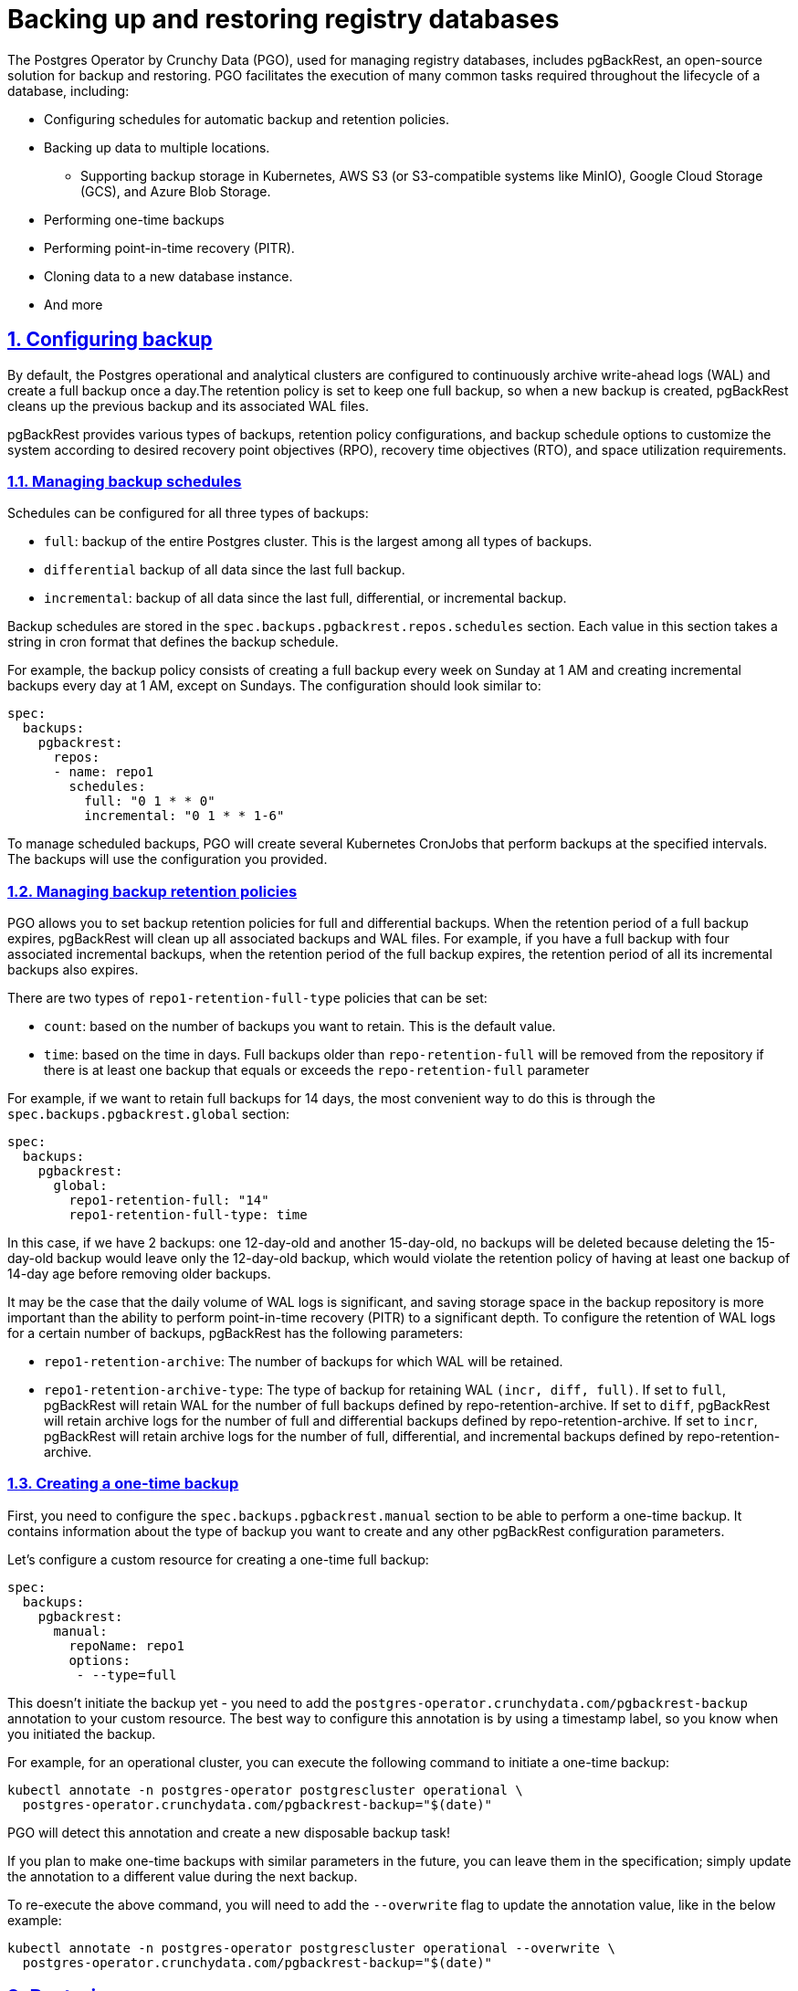 :sectnums:
:sectanchors:
//== Резервне копіювання та відновлення БД реєстру
= Backing up and restoring registry databases
//TODO: Is it the correct translation of the title?
:toclevels: 5
:experimental:
:sectnums:
:sectnumlevels: 5
:sectanchors:
:sectlinks:
:partnums:

//Postgres Operator від Crunchy Data (PGO), який використовується для управління БД реєстру,включає в себе pgBackRest - рішення для резервного копіювання та відновлення з відкритим кодом. PGO робить зручним виконання багатьох поширених дій, необхідних протягом життєвого циклу бази даних, зокрема:
The Postgres Operator by Crunchy Data (PGO), used for managing registry databases, includes pgBackRest, an open-source solution for backup and restoring. PGO facilitates the execution of many common tasks required throughout the lifecycle of a database, including:

//* Налаштування розкладів автоматичного резервного копіювання та політик збереження
* Configuring schedules for automatic backup and retention policies.
//* Резервне копіювання даних у декілька місць
* Backing up data to multiple locations.
//**  Підтримка резервного сховища в Kubernetes, AWS S3 (або S3-сумісних системах, таких як MinIO), Google Cloud Storage (GCS) і Azure Blob Storage
** Supporting backup storage in Kubernetes, AWS S3 (or S3-compatible systems like MinIO), Google Cloud Storage (GCS), and Azure Blob Storage.
//* Одноразове створення резервних копій
* Performing one-time backups
//* Виконання «відновлення на певний момент часу» (PITR)
* Performing point-in-time recovery (PITR).
//* Клонування даних у новий екземпляр БД
* Cloning data to a new database instance.
//* та інше.
* And more

//== Налаштування резервного копіювання
[#_configuring_backup]
== Configuring backup
//За замовчанням операційний та аналітичний кластери Postgres налаштовані таким чином, що вони постійно архівують журнал попереднього запису (WAL) та роблять повну резеврну копію раз на добу. Політикою збереження налаштовано зберігання однієї повної копії, таким чином після створення нової копії pgBackRest очистить попередню копію та пов’язані з нею файли WAL.
By default, the Postgres operational and analytical clusters are configured to continuously archive write-ahead logs (WAL) and create a full backup once a day.The retention policy is set to keep one full backup, so when a new backup is created, pgBackRest cleans up the previous backup and its associated WAL files.

//pgBackRest надає різні типи резервного копіювання, налаштувань політики збереження та розкладу резервного копіювання, які надають можливість налаштувати систему у відповідності з цільовими показниками точки відновлення (RPO), цільовим часом відновлення (RTO) та вимогами до викорастання простору.
pgBackRest provides various types of backups, retention policy configurations, and backup schedule options to customize the system according to desired recovery point objectives (RPO), recovery time objectives (RTO), and space utilization requirements.

//=== Управління розкладом резервного копіювання
=== Managing backup schedules
//Розклад можна налаштувати для всіх трьох типів резервних копій:
Schedules can be configured for all three types of backups:

//* `full`: резервна копія всього кластера Postgres. Це найбільший з усіх типів резервного копіювання.
* `full`: backup of the entire Postgres cluster. This is the largest among all types of backups.
//* `differential`: резервна копія всіх даних з часу останньої повної резервної копії.
* `differential` backup of all data since the last full backup.
//* `incremental`: резервна копія всіх даних з моменту останнього повного, диференціального або інкрементного резервного копіювання.
* `incremental`: backup of all data since the last full, differential, or incremental backup.

//Розклади резервного копіювання зберігаються в розділі `spec.backups.pgbackrest.repos.schedules`. Кожне значення в цьому розділі приймає рядок у форматі cron, який визначає розклад резервного копіювання.
Backup schedules are stored in the `spec.backups.pgbackrest.repos.schedules` section. Each value in this section takes a string in cron format that defines the backup schedule.

//Скажімо, політика резервного копіювання полягає в створенні повної резервної копії щотижня в неділю о 1 годині ночі та створенні інкрементних резервних копій о 1 годині ночі щодня, крім неділі. Конфігурація до нашої специфікації повинна виглядати подібно до:
For example, the backup policy consists of creating a full backup every week on Sunday at 1 AM and creating incremental backups every day at 1 AM, except on Sundays. The configuration should look similar to:
[source,yaml]
----
spec:
  backups:
    pgbackrest:
      repos:
      - name: repo1
        schedules:
          full: "0 1 * * 0"
          incremental: "0 1 * * 1-6"
----
//Щоб керувати запланованим резервним копіюванням, PGO створить кілька Kubernetes CronJobs, які виконуватимуть резервне копіювання в указані періоди. Резервні копії використовуватимуть конфігурацію, яку ви вказали.
To manage scheduled backups, PGO will create several Kubernetes CronJobs that perform backups at the specified intervals. The backups will use the configuration you provided.

//=== Управління політиками збереження резервних копій
=== Managing backup retention policies

//PGO дозволяє встановити політики збереження резервних копій для повних і диференціальних резервних копій. Коли термін дії повної резервної копії закінчується, pgBackRest очистить усі пов’язані з нею резервні копії та файли WAL. Наприклад, якщо у вас є повна резервна копія з чотирма пов’язаними інкрементними резервними копіями, коли закінчується термін дії повної резервної копії, термін дії всіх її інкрементних резервних копій також закінчується.
PGO allows you to set backup retention policies for full and differential backups. When the retention period of a full backup expires, pgBackRest will clean up all associated backups and WAL files. For example, if you have a full backup with four associated incremental backups, when the retention period of the full backup expires, the retention period of all its incremental backups also expires.

//Існує два типа політик `repo1-retention-full-type` які можна встановити:
There are two types of `repo1-retention-full-type` policies that can be set:

//* `count`: на основі кількісті резервних копій, які ви хочете зберегти. Це значення за замовчанням.
* `count`: based on the number of backups you want to retain. This is the default value.
//* `time`: на основі часу в днях. Повні резервні копії, старші за `repo-retention-full`, буде видалено зі сховища, якщо є принаймні одна резервна копія, яка дорівнює або перевищує параметр `repo-retention-full`
* `time`: based on the time in days. Full backups older than `repo-retention-full` will be removed from the repository if there is at least one backup that equals or exceeds the `repo-retention-full` parameter

//Наприклад, ми хочемо зберігати повні резервні копії протягом 14 днів. Найзручніший спосіб зробити це через розділ `spec.backups.pgbackrest.global`:
For example, if we want to retain full backups for 14 days, the most convenient way to do this is through the `spec.backups.pgbackrest.global` section:

[source,yaml]
----
spec:
  backups:
    pgbackrest:
      global:
        repo1-retention-full: "14"
        repo1-retention-full-type: time
----

//В такому випадку якщо ми маємо 2 резервні копії: одну 12-денну і другу 15-денну, жодна резервна копія не буде видалена тому що видалення 15-денної копії залишить лише 12-денну копію, що порушило б політику зберегання згідно з якою ми повинні мати принаймні одну резервну копію 14-денної давності, перш ніж видаляти старішу копію.
In this case, if we have 2 backups: one 12-day-old and another 15-day-old, no backups will be deleted because deleting the 15-day-old backup would leave only the 12-day-old backup, which would violate the retention policy of having at least one backup of 14-day age before removing older backups.

//Може бути так, що добовий об'єм WAL логів дуже значний і збереження простору у сховищі резервних копій важливіше за можливість виконувати відновлення на момент часу (PITR) на значну глибину. Для налаштування зберігання WAL логів для певного числа резервних копій pgBackRest має наступні параметри:
It may be the case that the daily volume of WAL logs is significant, and saving storage space in the backup repository is more important than the ability to perform point-in-time recovery (PITR) to a significant depth. To configure the retention of WAL logs for a certain number of backups, pgBackRest has the following parameters:

//* `repo1-retention-archive` - Кількість резервних копій для яких буде збережено WAL
* `repo1-retention-archive`: The number of backups for which WAL will be retained.

//* `repo1-retention-archive-type` - Тип резервної копії для збереження WAL `(incr,diff,full)`. Якщо встановлено значення `full`, pgBackRest зберігатиме WAL для кількості повних резервних копій, визначених `repo-retention-archive`. Якщо встановлено значення diff , pgBackRest зберігатиме архівні журнали для кількості повних і диференціальних резервних копій, визначених `repo-retention-archive`. Якщо встановлено значення `incr`, pgBackRest зберігатиме журнали архіву для кількості повних, диференціальних і інкрементних резервних копій, визначених `repo-retention-archive`.
* `repo1-retention-archive-type`: The type of backup for retaining WAL `(incr, diff, full)`. If set to `full`, pgBackRest will retain WAL for the number of full backups defined by repo-retention-archive. If set to `diff`, pgBackRest will retain archive logs for the number of full and differential backups defined by repo-retention-archive. If set to `incr`, pgBackRest will retain archive logs for the number of full, differential, and incremental backups defined by repo-retention-archive.

//=== Одноразове створення резервної копії
//TODO: Not sure if this is the right translation. Other options include disposable backup.
=== Creating a one-time backup

//По-перше, вам потрібно налаштувати розділ `spec.backups.pgbackrest.manual`, щоб мати можливість зробити одноразову резервну копію. В ньому міститься інформація про тип резервної копії, яку ви хочете зробити, та будь-які інші параметри конфігурації pgBackRest.
First, you need to configure the `spec.backups.pgbackrest.manual` section to be able to perform a one-time backup. It contains information about the type of backup you want to create and any other pgBackRest configuration parameters.

//Налаштуємо custom resource для одноразового створення повної резервної копії:
Let's configure a custom resource for creating a one-time full backup:
[source,yaml]
----
spec:
  backups:
    pgbackrest:
      manual:
        repoName: repo1
        options:
         - --type=full
----

//Це ще не запускає резервне копіювання – ви повинні додати анотацію `postgres-operator.crunchydata.com/pgbackrest-backup` до свого custom resource. Найкращий спосіб налаштувати цю анотацію — за допомогою позначки часу, щоб ви знали, коли ви ініціалізували резервну копію.
This doesn't initiate the backup yet - you need to add the `postgres-operator.crunchydata.com/pgbackrest-backup` annotation to your custom resource. The best way to configure this annotation is by using a timestamp label, so you know when you initiated the backup.

//Наприклад, для operational кластера  ми можемо виконати таку команду, щоб запустити одноразове резервне копіювання:
For example, for an operational cluster, you can execute the following command to initiate a one-time backup:
[source,bash]
----
kubectl annotate -n postgres-operator postgrescluster operational \
  postgres-operator.crunchydata.com/pgbackrest-backup="$(date)"
----
//PGO виявить цю анотацію та створить нове одноразове завдання резервного копіювання!
PGO will detect this annotation and create a new disposable backup task!

//Якщо ви збираєтеся робити одноразові резервні копії з подібними параметрами в майбутньому, ви можете залишити їх у специфікації; просто оновіть анотацію до іншого значення під час наступного резервного копіювання.
If you plan to make one-time backups with similar parameters in the future, you can leave them in the specification; simply update the annotation to a different value during the next backup.

//Щоб повторно запустити наведену вище команду, вам потрібно буде додати помітку `--overwrite`, щоб можна було оновити значення анотації, тобто.
To re-execute the above command, you will need to add the `--overwrite` flag to update the annotation value, like in the below example:
[source,bash]
----
kubectl annotate -n postgres-operator postgrescluster operational --overwrite \
  postgres-operator.crunchydata.com/pgbackrest-backup="$(date)"
----
== Restoring

//=== Відновлення на момент часу чи на конкретну резервну копію
=== Point-in-Time Recovery (PITR) or restoring a backup copy
//Для того щоб відновити стан БД на потрібну дату і час в першу чергу в секцію `spec.backups.pgbackrest` потрібно додати наступне:
To restore the database to a specific date and time, you need to add the following to the `spec.backups.pgbackrest` section:
[source,yaml]
----
spec:
  backups:
    pgbackrest:
      restore:
        enabled: true
        repoName: repo1
        options:
        - --type=time
        - --target="2022-06-09 14:15:11-04"
----
//де `--target` цільовий час відновлення PITR. Прикладом цілі відновлення є `2022-06-09 14:15:11-04`.
where `--target` is the target time for PITR. An example of a restoring target is `2022-06-09 14:15:11-04`.

//Щоб відновити базу на конкретну резервну копію, в секцію `spec.backups.pgbackrest` треба додати наступне:
To restore the database to a specific backup, you need to add the following to the `spec.backups.pgbackrest section`:
[source,yaml]
----
spec:
  backups:
    pgbackrest:
      restore:
        enabled: true
        repoName: repo1
        options:
        - --type=immediate
        - --set=20220602-073427F_20220602-073507I
----
//де `--set` назва цільової резервної копії. Список доступних резервних копій можно переглянути в бакеті s3 резервного сховища, або виконавши команду pgbackrest info --stanza=db в консолі пода БД.
where `--set` is the name of the target backup. You can view the list of available backups in the S3 backup storage bucket or by executing the command `pgbackrest info --stanza=db` in the database console.

//Тепер, щоб ініціювати відновлення, ви повинні додати анотацію `postgres-operator.crunchydata.com/pgbackrest-restore` наступним чином:
Now, to initiate the restoring process, you need to add the annotation `postgres-operator.crunchydata.com/pgbackrest-restore` as follows:
[source,bash]
----
kubectl annotate -n postgres-operator postgrescluster operational --overwrite \
  postgres-operator.crunchydata.com/pgbackrest-restore=id1
----
//Після завершення відновлення додане налаштування можна вимкнути:
Once the restoring process is complete, you can disable the added configuration:

[source,yaml]
----
spec:
  backups:
    pgbackrest:
      restore:
        enabled: false
----

[IMPORTANT]
====
//Всі ці операції потрібно провести як на операційній так і на аналітичній базі данних.
All these operations need to be performed on both the operational and analytical databases.
//Для відновлення відповідності данних між операційною та аналітичною БД виконайте <<Узгодження данних на аналітичному кластері>>
To synchronize data between the operational and analytical databases, perform  <<Synchronize data on the analytical cluster>>.
====

//=== Клонування з резервної копії
=== Cloning from a backup

//Для клонування БД з резервної копії треба додати в маніфест, який створює новий экземпляр БД, секцію `spec.dataSource`.
To clone a database from a backup, you need to add the `spec.dataSource` section to the manifest that creates a new database instance.
//Для відновлення на момент часу секція буде виглядати подібно до:
To restore to a specific point in time, the section will look similar to the below example:
[source,yaml]
----
spec:
  dataSource:
    pgbackrest:
      stanza: db
      configuration:
      - secret:
          name: s3-conf
      global:
        repo1-path: "/postgres-backup/source_system/operational"
        repo1-s3-uri-style: path
        repo1-storage-verify-tls: n
        repo1-storage-port: "9000"
      options:
      - --type=time
      - --target="2022-06-09 14:15:11-04"
      repo:
        name: repo1
        s3:
          bucket: "bucketName"
          endpoint: "endpoint"
          region: "us-east-1"
----
//Щоб відновити базу на конкретний бекап в секції `spec.dataSource.pgbackrest.options` треба змінити тип відновлення та задати ім’я резервної копії:
To restore the database from a specific backup, in the `spec.dataSource.pgbackrest.options` section you need to change the restoring type and add the name of the backup copy:
[source,yaml]
----
      options:
      - --type=immediate      
      - --set=20220602-073427F_20220602-073507I
----
[IMPORTANT]
====
//Всі ці операції потрібно провести як на операційній так і на аналітичній базі данних.
All of these operations need to be performed on both the operational and analytical databases.

//Для відновлення відповідності данних між операційною та аналітичною БД виконайте <<Узгодження данних на аналітичному кластері>>
To restore data consistency between the operational and analytical databases, perform the following: <<Synchronize data on the analytical cluster>>
====
//=== Узгодження данних на аналітичному кластері
=== Synchronize data on the analytical cluster

//Оскільки операційна та аналітична баз реплікуються у асинхронному режимі, їх резервні копії не синхронізовані. Тому навіть при відновленні на той самий момент часу не може бути гарантована узгодженість данних між цими базами. Щоб привести відновлені бази в узгоджений стан потрібно виконати наступні кроки на базі `registry` аналітичного экземпляра:
Since the operational and analytical databases are asynchronously replicated, their backups are not synchronized. Therefore, even when restoring to the same point in time, data consistency between these databases cannot be guaranteed. To bring the restored databases into a synchronized state, perform the following steps on the `registry` database of the analytical instance:

//    * Зупинити підписку: [source,sql]`ALTER SUBSCRIPTION operational_sub DISABLE;`
    * Disable the subscription: [source,sql]`ALTER SUBSCRIPTION operational_sub DISABLE`;
//    * Очистити всі таблиці, які входять до підписки: [source,sql]`SELECT 'TRUNCATE' ||' '||srrelid::regclass ||' '||'CASCADE;' FROM pg_subscription_rel \gexec`
    * Truncate all tables included in the subscription: [source,sql]`SELECT 'TRUNCATE' ||' '||srrelid::regclass ||' '||'CASCADE;' FROM pg_subscription_rel \gexec`;
//    * Видалити підписку: `DROP SUBSCRIPTION operational_sub;`
    * Drop the subscription: `DROP SUBSCRIPTION operational_sub`;
//    * Створити підписку: `create subscription operational_sub connection 'host=OperationalHost user=postgres dbname=registry password=XXXXXX' PUBLICATION analytical_pub WITH(create_slot=false,slot_name=operational_sub);`
    * Create the subscription: `create subscription operational_sub connection 'host=OperationalHost user=postgres dbname=registry password=XXXXXX' PUBLICATION analytical_pub WITH(create_slot=false,slot_name=operational_sub)`;

//Після того як закінчиться первинна синхронізація таблиць на аналітичному кластері логічная реплікація включиться автоматично і надалі операційний і аналітичний кластер будуть в узгодженому стані.
Once the initial table synchronization on the analytical cluster is completed, logical replication will automatically be enabled, and the operational and analytical clusters will be in a synchronized state.

//== Безперервне відновлення на Standby-кластері
== Continuous restoring on the standby cluster
//Удосконалені стратегії високої доступності та аварійного відновлення передбачають розподіл кластерів баз даних між центрами обробки даних, щоб максимально збільшити час безвідмовної роботи. PGO надає способи розгортання кластерів postgres, які можуть охоплювати кілька кластерів Kubernetes за допомогою зовнішньої системи зберігання даних.
Advanced high availability and disaster recovery strategies involve distributing database clusters across multiple data centers to maximize uptime. PGO provides ways to deploy PostgreSQL clusters that can span multiple Kubernetes clusters using an external storage system.

//=== Створення Standby-кластера
=== Creating a standby cluster

//Репозиторій резервних копій основного кластера має бути доступний для standby кластера.
The backup repository of the primary cluster needs to be accessible to the standby cluster.
//При створенні standby кластера необхідно додати в маніфест `standby.enabled` встановлений у `true` та параметри s3 репозиторія резервних копій основного кластера:
When creating a standby cluster, you need to add the following to the manifest with `standby.enabled` set to true and the backup s3 repository parameters for the primary cluster:
[source,yaml]
----
spec:
  backups:
    pgbackrest:
      image: registry.developers.crunchydata.com/crunchydata/crunchy-pgbackrest:ubi8-2.40-1
      repos:
      - name: repo1
        s3:
          bucket: "bucket"
          endpoint: "primary.endpoint"
          region: "ca-central-1"
  standby:
    enabled: true
    repoName: repo1
----
//=== Підвищення (promote) Standby-кластера
=== Promoting the standby cluster
//Перед підвищенням standby кластера нам потрібно переконатися, що ми випадково не створимо сценарій "розщепленого мозку". "Розщеплення мозку" може статися, якщо два основні екземпляри намагаються записати в одне сховище. Якщо основний кластер все ще активний, переконайтеся, що ви вимкнули його, перш ніж намагатися підвищити standby кластер.
Before promoting the standby cluster, we need to ensure that we don't accidentally create a "split-brain" scenario where two primary instances try to write to the same storage. If the primary cluster is still active, make sure you have shut it down before attempting to promote the standby cluster.

//Коли основний кластер стане неактивним, ми можемо підвищити standby кластер, видаливши або вимкнувши його розділ `spec.standby`:
When the primary cluster becomes inactive, we can promote the standby cluster by removing or disabling its `spec.standby` section:
[source,yaml]
----
spec:
  standby:
    enabled: false
----
//Ця зміна запускає підвищення Standby кластера до основного, і кластер починає приймати записи.
This change triggers the promotion of the standby cluster to the primary status, and the cluster starts accepting writes.


